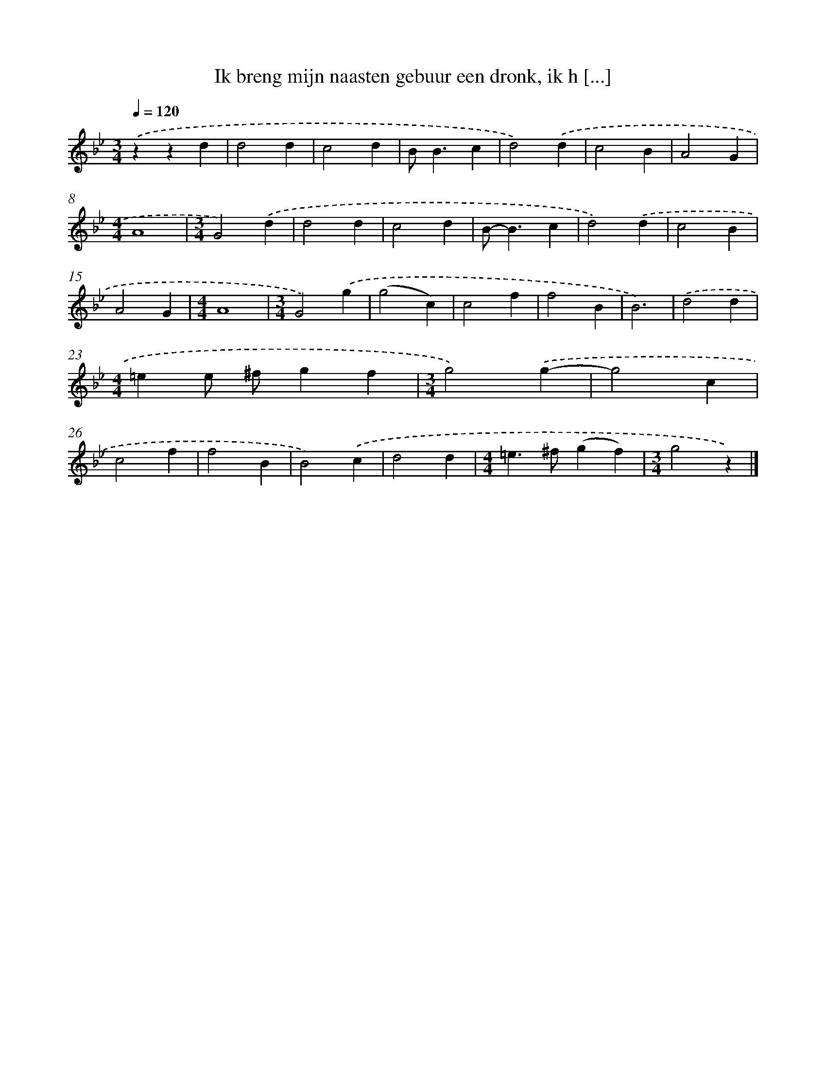 X: 5546
T: Ik breng mijn naasten gebuur een dronk, ik h [...]
%%abc-version 2.0
%%abcx-abcm2ps-target-version 5.9.1 (29 Sep 2008)
%%abc-creator hum2abc beta
%%abcx-conversion-date 2018/11/01 14:36:19
%%humdrum-veritas 4058860964
%%humdrum-veritas-data 1219088733
%%continueall 1
%%barnumbers 0
L: 1/4
M: 3/4
Q: 1/4=120
K: Bb clef=treble
.('zzd |
d2d |
c2d |
B<Bc |
d2).('d |
c2B |
A2G |
[M:4/4]A4 |
[M:3/4]G2).('d |
d2d |
c2d |
B<-Bc |
d2).('d |
c2B |
A2G |
[M:4/4]A4 |
[M:3/4]G2).('g |
(g2c) |
c2f |
f2B |
B3) |
.('d2d |
[M:4/4]=ee/ ^f/gf |
[M:3/4]g2).('g- |
g2c |
c2f |
f2B |
B2).('c |
d2d |
[M:4/4]=e>^f(gf) |
[M:3/4]g2z) |]
